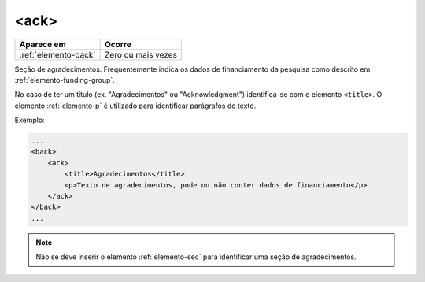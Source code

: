 .. _elemento-ack:

<ack>
=====

+----------------------+--------------------+
| Aparece em           | Ocorre             |
+======================+====================+
| :ref:`elemento-back` | Zero ou mais vezes |
+----------------------+--------------------+


Seção de agradecimentos. Frequentemente indica os dados de financiamento da pesquisa como descrito em :ref:`elemento-funding-group`.

No caso de ter um título (ex. "Agradecimentos" ou "Acknowledgment") identifica-se com o elemento ``<title>``. O elemento :ref:`elemento-p` é utilizado para identificar parágrafos do texto.

Exemplo:

.. code-block:: xml

    ...
    <back>
        <ack>
            <title>Agradecimentos</title>
            <p>Texto de agradecimentos, pode ou não conter dados de financiamento</p>
        </ack>
    </back>
    ...

.. note:: Não se deve inserir o elemento :ref:`elemento-sec` para identificar uma seção de agradecimentos.

.. {"reviewed_on": "20160729", "by": "gandhalf_thewhite@hotmail.com"}
